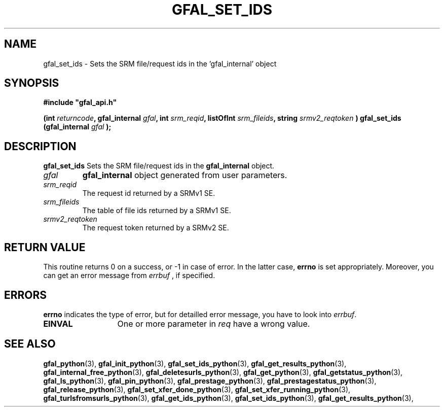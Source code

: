 .\" @(#)$RCSfile: gfal_set_ids_python.man,v $ $Revision: 1.1 $ $Date: 2008/03/28 16:26:32 $ CERN Remi Mollon
.\" Copyright (C) 2007 by CERN
.\" All rights reserved
.\"
.TH GFAL_SET_IDS 3 "$Date: 2008/03/28 16:26:32 $" GFAL "Library Functions"
.SH NAME
gfal_set_ids \- Sets the SRM file/request ids in the 'gfal_internal' object
.SH SYNOPSIS
\fB#include "gfal_api.h"\fR
.sp
.BI "(int " returncode ,
.BI "gfal_internal " gfal ,
.BI "int " srm_reqid ,
.BI "listOfInt " srm_fileids ,
.BI "string " srmv2_reqtoken
.BI ") gfal_set_ids (gfal_internal " gfal
.B );

.SH DESCRIPTION
.B gfal_set_ids
Sets the SRM file/request ids in the
.B gfal_internal
object.

.TP
.I gfal
.B gfal_internal
object generated from user parameters.
.TP
.I srm_reqid
The request id returned by a SRMv1 SE.
.TP
.I srm_fileids
The table of file ids returned by a SRMv1 SE.
.TP
.I srmv2_reqtoken
The request token returned by a SRMv2 SE.

.SH RETURN VALUE
This routine returns 0 on a success, or -1 in case of error. In the latter case,
.B errno
is set appropriately. Moreover, you can get an error message from
.I errbuf
, if specified.

.SH ERRORS
.B errno
indicates the type of error, but for detailled error message, you have to look into
.IR errbuf .
.TP 1.3i
.B EINVAL
One or more parameter in 
.I req
have a wrong value.

.SH SEE ALSO
.BR gfal_python (3),
.BR gfal_init_python (3),
.BR gfal_set_ids_python (3),
.BR gfal_get_results_python (3),
.BR gfal_internal_free_python (3),
.BR gfal_deletesurls_python (3),
.BR gfal_get_python (3),
.BR gfal_getstatus_python (3),
.BR gfal_ls_python (3),
.BR gfal_pin_python (3),
.BR gfal_prestage_python (3),
.BR gfal_prestagestatus_python (3),
.BR gfal_release_python (3),
.BR gfal_set_xfer_done_python (3),
.BR gfal_set_xfer_running_python (3),
.BR gfal_turlsfromsurls_python (3),
.BR gfal_get_ids_python (3),
.BR gfal_set_ids_python (3),
.BR gfal_get_results_python (3),
